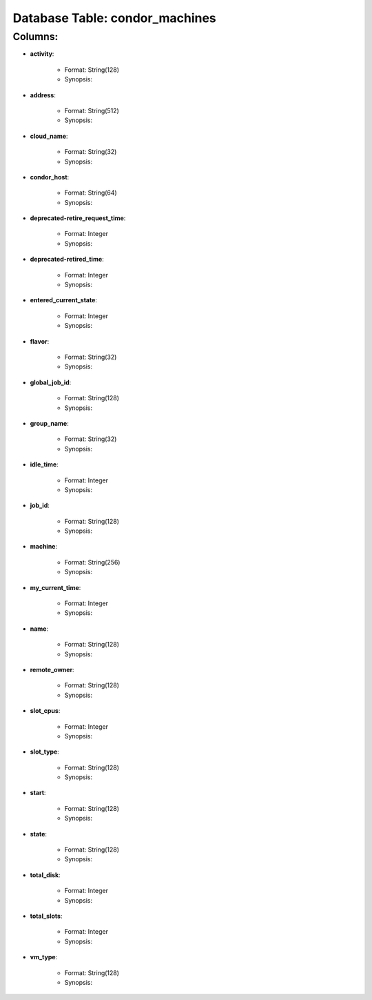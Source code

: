 .. File generated by /opt/cloudscheduler/utilities/schema_doc - DO NOT EDIT
..
.. To modify the contents of this file:
..   1. edit the template file ".../cloudscheduler/docs/schema_doc/tables/condor_machines.rst"
..   2. run the utility ".../cloudscheduler/utilities/schema_doc"
..

Database Table: condor_machines
===============================


Columns:
^^^^^^^^

* **activity**:

   * Format: String(128)
   * Synopsis:

* **address**:

   * Format: String(512)
   * Synopsis:

* **cloud_name**:

   * Format: String(32)
   * Synopsis:

* **condor_host**:

   * Format: String(64)
   * Synopsis:

* **deprecated-retire_request_time**:

   * Format: Integer
   * Synopsis:

* **deprecated-retired_time**:

   * Format: Integer
   * Synopsis:

* **entered_current_state**:

   * Format: Integer
   * Synopsis:

* **flavor**:

   * Format: String(32)
   * Synopsis:

* **global_job_id**:

   * Format: String(128)
   * Synopsis:

* **group_name**:

   * Format: String(32)
   * Synopsis:

* **idle_time**:

   * Format: Integer
   * Synopsis:

* **job_id**:

   * Format: String(128)
   * Synopsis:

* **machine**:

   * Format: String(256)
   * Synopsis:

* **my_current_time**:

   * Format: Integer
   * Synopsis:

* **name**:

   * Format: String(128)
   * Synopsis:

* **remote_owner**:

   * Format: String(128)
   * Synopsis:

* **slot_cpus**:

   * Format: Integer
   * Synopsis:

* **slot_type**:

   * Format: String(128)
   * Synopsis:

* **start**:

   * Format: String(128)
   * Synopsis:

* **state**:

   * Format: String(128)
   * Synopsis:

* **total_disk**:

   * Format: Integer
   * Synopsis:

* **total_slots**:

   * Format: Integer
   * Synopsis:

* **vm_type**:

   * Format: String(128)
   * Synopsis:

